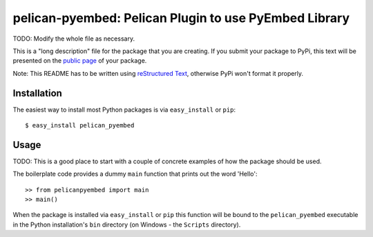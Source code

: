 ==================================================================
pelican-pyembed: Pelican Plugin to use PyEmbed Library
==================================================================

TODO: Modify the whole file as necessary.

This is a "long description" file for the package that you are creating.
If you submit your package to PyPi, this text will be presented on the `public page <http://pypi.python.org/pypi/python_package_boilerplate>`_ of your package.

Note: This README has to be written using `reStructured Text <http://docutils.sourceforge.net/rst.html>`_, otherwise PyPi won't format it properly.

Installation
------------

The easiest way to install most Python packages is via ``easy_install`` or ``pip``::

    $ easy_install pelican_pyembed

Usage
-----

TODO: This is a good place to start with a couple of concrete examples of how the package should be used.

The boilerplate code provides a dummy ``main`` function that prints out the word 'Hello'::

    >> from pelicanpyembed import main
    >> main()
    
When the package is installed via ``easy_install`` or ``pip`` this function will be bound to the ``pelican_pyembed`` executable in the Python installation's ``bin`` directory (on Windows - the ``Scripts`` directory).

